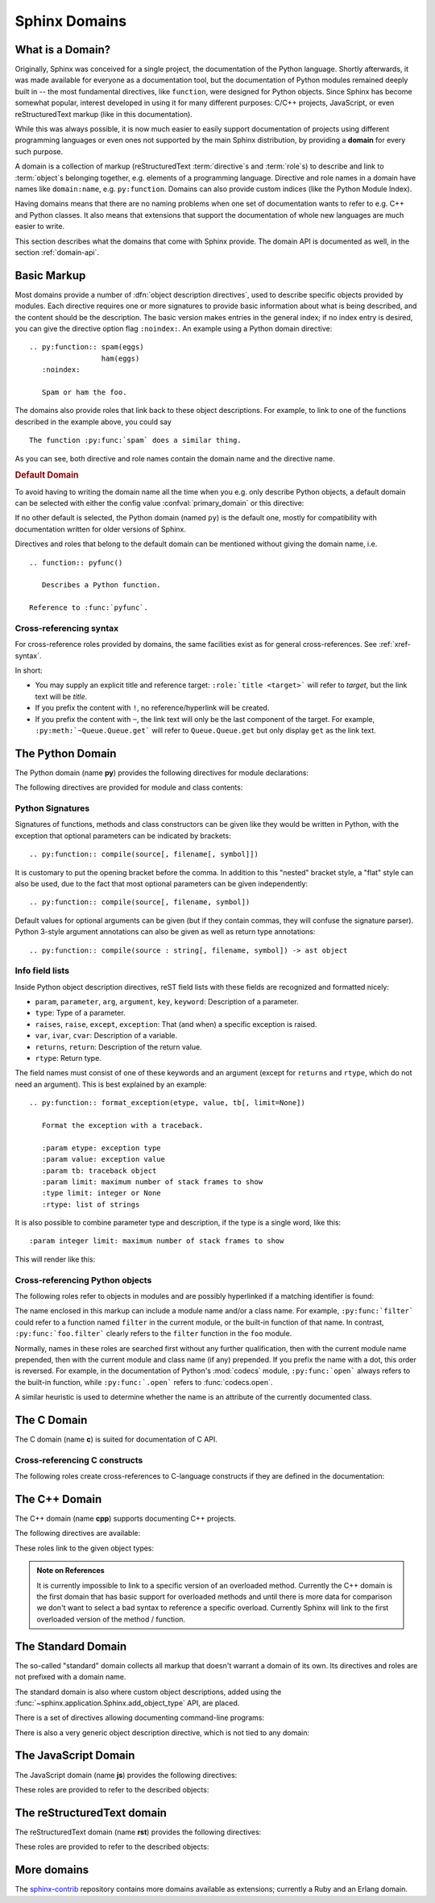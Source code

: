 .. highlight:: rst

.. _domains:

Sphinx Domains
==============

.. versionadded:: 1.0

What is a Domain?
-----------------

Originally, Sphinx was conceived for a single project, the documentation of the
Python language.  Shortly afterwards, it was made available for everyone as a
documentation tool, but the documentation of Python modules remained deeply
built in -- the most fundamental directives, like ``function``, were designed
for Python objects.  Since Sphinx has become somewhat popular, interest
developed in using it for many different purposes: C/C++ projects, JavaScript,
or even reStructuredText markup (like in this documentation).

While this was always possible, it is now much easier to easily support
documentation of projects using different programming languages or even ones not
supported by the main Sphinx distribution, by providing a **domain** for every
such purpose.

A domain is a collection of markup (reStructuredText :term:`directive`\ s and
:term:`role`\ s) to describe and link to :term:`object`\ s belonging together,
e.g. elements of a programming language.  Directive and role names in a domain
have names like ``domain:name``, e.g. ``py:function``.  Domains can also provide
custom indices (like the Python Module Index).

Having domains means that there are no naming problems when one set of
documentation wants to refer to e.g. C++ and Python classes.  It also means that
extensions that support the documentation of whole new languages are much easier
to write.

This section describes what the domains that come with Sphinx provide.  The
domain API is documented as well, in the section :ref:`domain-api`.


.. _basic-domain-markup:

Basic Markup
------------

Most domains provide a number of :dfn:`object description directives`, used to
describe specific objects provided by modules.  Each directive requires one or
more signatures to provide basic information about what is being described, and
the content should be the description.  The basic version makes entries in the
general index; if no index entry is desired, you can give the directive option
flag ``:noindex:``.  An example using a Python domain directive::

   .. py:function:: spam(eggs)
                    ham(eggs)
      :noindex:

      Spam or ham the foo.

The domains also provide roles that link back to these object descriptions.  For
example, to link to one of the functions described in the example above, you
could say ::

   The function :py:func:`spam` does a similar thing.

As you can see, both directive and role names contain the domain name and the
directive name.

.. rubric:: Default Domain

To avoid having to writing the domain name all the time when you e.g. only
describe Python objects, a default domain can be selected with either the config
value :confval:`primary_domain` or this directive:

.. rst:directive:: .. default-domain:: name

   Select a new default domain.  While the :confval:`primary_domain` selects a
   global default, this only has an effect within the same file.

If no other default is selected, the Python domain (named ``py``) is the default
one, mostly for compatibility with documentation written for older versions of
Sphinx.

Directives and roles that belong to the default domain can be mentioned without
giving the domain name, i.e. ::

   .. function:: pyfunc()

      Describes a Python function.

   Reference to :func:`pyfunc`.


Cross-referencing syntax
~~~~~~~~~~~~~~~~~~~~~~~~

For cross-reference roles provided by domains, the same facilities exist as for
general cross-references.  See :ref:`xref-syntax`.

In short:

* You may supply an explicit title and reference target: ``:role:`title
  <target>``` will refer to *target*, but the link text will be *title*.

* If you prefix the content with ``!``, no reference/hyperlink will be created.

* If you prefix the content with ``~``, the link text will only be the last
  component of the target.  For example, ``:py:meth:`~Queue.Queue.get``` will
  refer to ``Queue.Queue.get`` but only display ``get`` as the link text.


The Python Domain
-----------------

The Python domain (name **py**) provides the following directives for module
declarations:

.. rst:directive:: .. py:module:: name

   This directive marks the beginning of the description of a module (or package
   submodule, in which case the name should be fully qualified, including the
   package name).  It does not create content (like e.g. :rst:dir:`py:class` does).

   This directive will also cause an entry in the global module index.

   The ``platform`` option, if present, is a comma-separated list of the
   platforms on which the module is available (if it is available on all
   platforms, the option should be omitted).  The keys are short identifiers;
   examples that are in use include "IRIX", "Mac", "Windows", and "Unix".  It is
   important to use a key which has already been used when applicable.

   The ``synopsis`` option should consist of one sentence describing the
   module's purpose -- it is currently only used in the Global Module Index.

   The ``deprecated`` option can be given (with no value) to mark a module as
   deprecated; it will be designated as such in various locations then.


.. rst:directive:: .. py:currentmodule:: name

   This directive tells Sphinx that the classes, functions etc. documented from
   here are in the given module (like :rst:dir:`py:module`), but it will not create
   index entries, an entry in the Global Module Index, or a link target for
   :rst:role:`mod`.  This is helpful in situations where documentation for things in
   a module is spread over multiple files or sections -- one location has the
   :rst:dir:`py:module` directive, the others only :rst:dir:`py:currentmodule`.


The following directives are provided for module and class contents:

.. rst:directive:: .. py:data:: name

   Describes global data in a module, including both variables and values used
   as "defined constants."  Class and object attributes are not documented
   using this environment.

.. rst:directive:: .. py:exception:: name

   Describes an exception class.  The signature can, but need not include
   parentheses with constructor arguments.

.. rst:directive:: .. py:function:: name(signature)

   Describes a module-level function.  The signature should include the
   parameters, enclosing optional parameters in brackets.  Default values can be
   given if it enhances clarity; see :ref:`signatures`.  For example::

      .. py:function:: Timer.repeat([repeat=3[, number=1000000]])

   Object methods are not documented using this directive. Bound object methods
   placed in the module namespace as part of the public interface of the module
   are documented using this, as they are equivalent to normal functions for
   most purposes.

   The description should include information about the parameters required and
   how they are used (especially whether mutable objects passed as parameters
   are modified), side effects, and possible exceptions.  A small example may be
   provided.

.. rst:directive:: .. py:class:: name[(signature)]

   Describes a class.  The signature can include parentheses with parameters
   which will be shown as the constructor arguments.  See also
   :ref:`signatures`.

   Methods and attributes belonging to the class should be placed in this
   directive's body.  If they are placed outside, the supplied name should
   contain the class name so that cross-references still work.  Example::

      .. py:class:: Foo
         .. py:method:: quux()

      -- or --

      .. py:class:: Bar

      .. py:method:: Bar.quux()

   The first way is the preferred one.

.. rst:directive:: .. py:attribute:: name

   Describes an object data attribute.  The description should include
   information about the type of the data to be expected and whether it may be
   changed directly.

.. rst:directive:: .. py:method:: name(signature)

   Describes an object method.  The parameters should not include the ``self``
   parameter.  The description should include similar information to that
   described for ``function``.  See also :ref:`signatures`.

.. rst:directive:: .. py:staticmethod:: name(signature)

   Like :rst:dir:`py:method`, but indicates that the method is a static method.

   .. versionadded:: 0.4

.. rst:directive:: .. py:classmethod:: name(signature)

   Like :rst:dir:`py:method`, but indicates that the method is a class method.

   .. versionadded:: 0.6


.. _signatures:

Python Signatures
~~~~~~~~~~~~~~~~~

Signatures of functions, methods and class constructors can be given like they
would be written in Python, with the exception that optional parameters can be
indicated by brackets::

   .. py:function:: compile(source[, filename[, symbol]])

It is customary to put the opening bracket before the comma.  In addition to
this "nested" bracket style, a "flat" style can also be used, due to the fact
that most optional parameters can be given independently::

   .. py:function:: compile(source[, filename, symbol])

Default values for optional arguments can be given (but if they contain commas,
they will confuse the signature parser).  Python 3-style argument annotations
can also be given as well as return type annotations::

   .. py:function:: compile(source : string[, filename, symbol]) -> ast object


Info field lists
~~~~~~~~~~~~~~~~

.. versionadded:: 0.4

Inside Python object description directives, reST field lists with these fields
are recognized and formatted nicely:

* ``param``, ``parameter``, ``arg``, ``argument``, ``key``, ``keyword``:
  Description of a parameter.
* ``type``: Type of a parameter.
* ``raises``, ``raise``, ``except``, ``exception``: That (and when) a specific
  exception is raised.
* ``var``, ``ivar``, ``cvar``: Description of a variable.
* ``returns``, ``return``: Description of the return value.
* ``rtype``: Return type.

The field names must consist of one of these keywords and an argument (except
for ``returns`` and ``rtype``, which do not need an argument).  This is best
explained by an example::

   .. py:function:: format_exception(etype, value, tb[, limit=None])

      Format the exception with a traceback.

      :param etype: exception type
      :param value: exception value
      :param tb: traceback object
      :param limit: maximum number of stack frames to show
      :type limit: integer or None
      :rtype: list of strings

It is also possible to combine parameter type and description, if the type is a
single word, like this::

   :param integer limit: maximum number of stack frames to show

This will render like this:

   .. py:function:: format_exception(etype, value, tb[, limit=None])
      :noindex:

      Format the exception with a traceback.

      :param etype: exception type
      :param value: exception value
      :param tb: traceback object
      :param limit: maximum number of stack frames to show
      :type limit: integer or None
      :rtype: list of strings


Cross-referencing Python objects
~~~~~~~~~~~~~~~~~~~~~~~~~~~~~~~~

The following roles refer to objects in modules and are possibly hyperlinked if
a matching identifier is found:

.. rst:role:: py:mod

   Reference a module; a dotted name may be used.  This should also be used for
   package names.

.. rst:role:: py:func

   Reference a Python function; dotted names may be used.  The role text needs
   not include trailing parentheses to enhance readability; they will be added
   automatically by Sphinx if the :confval:`add_function_parentheses` config
   value is true (the default).

.. rst:role:: py:data

   Reference a module-level variable.

.. rst:role:: py:const

   Reference a "defined" constant.  This may be a C-language ``#define`` or a
   Python variable that is not intended to be changed.

.. rst:role:: py:class

   Reference a class; a dotted name may be used.

.. rst:role:: py:meth

   Reference a method of an object.  The role text can include the type name and
   the method name; if it occurs within the description of a type, the type name
   can be omitted.  A dotted name may be used.

.. rst:role:: py:attr

   Reference a data attribute of an object.

.. rst:role:: py:exc

   Reference an exception.  A dotted name may be used.

.. rst:role:: py:obj

   Reference an object of unspecified type.  Useful e.g. as the
   :confval:`default_role`.

   .. versionadded:: 0.4

The name enclosed in this markup can include a module name and/or a class name.
For example, ``:py:func:`filter``` could refer to a function named ``filter`` in
the current module, or the built-in function of that name.  In contrast,
``:py:func:`foo.filter``` clearly refers to the ``filter`` function in the
``foo`` module.

Normally, names in these roles are searched first without any further
qualification, then with the current module name prepended, then with the
current module and class name (if any) prepended.  If you prefix the name with a
dot, this order is reversed.  For example, in the documentation of Python's
:mod:`codecs` module, ``:py:func:`open``` always refers to the built-in
function, while ``:py:func:`.open``` refers to :func:`codecs.open`.

A similar heuristic is used to determine whether the name is an attribute of the
currently documented class.


.. _c-domain:

The C Domain
------------

The C domain (name **c**) is suited for documentation of C API.

.. rst:directive:: .. c:function:: type name(signature)

   Describes a C function. The signature should be given as in C, e.g.::

      .. c:function:: PyObject* PyType_GenericAlloc(PyTypeObject *type, Py_ssize_t nitems)

   This is also used to describe function-like preprocessor macros.  The names
   of the arguments should be given so they may be used in the description.

   Note that you don't have to backslash-escape asterisks in the signature, as
   it is not parsed by the reST inliner.

.. rst:directive:: .. c:member:: type name

   Describes a C struct member. Example signature::

      .. c:member:: PyObject* PyTypeObject.tp_bases

   The text of the description should include the range of values allowed, how
   the value should be interpreted, and whether the value can be changed.
   References to structure members in text should use the ``member`` role.

.. rst:directive:: .. c:macro:: name

   Describes a "simple" C macro.  Simple macros are macros which are used for
   code expansion, but which do not take arguments so cannot be described as
   functions.  This is not to be used for simple constant definitions.  Examples
   of its use in the Python documentation include :c:macro:`PyObject_HEAD` and
   :c:macro:`Py_BEGIN_ALLOW_THREADS`.

.. rst:directive:: .. c:type:: name

   Describes a C type (whether defined by a typedef or struct). The signature
   should just be the type name.

.. rst:directive:: .. c:var:: type name

   Describes a global C variable.  The signature should include the type, such
   as::

      .. c:var:: PyObject* PyClass_Type


Cross-referencing C constructs
~~~~~~~~~~~~~~~~~~~~~~~~~~~~~~

The following roles create cross-references to C-language constructs if they are
defined in the documentation:

.. rst:role:: c:data

   Reference a C-language variable.

.. rst:role:: c:func

   Reference a C-language function. Should include trailing parentheses.

.. rst:role:: c:macro

   Reference a "simple" C macro, as defined above.

.. rst:role:: c:type

   Reference a C-language type.


The C++ Domain
--------------

The C++ domain (name **cpp**) supports documenting C++ projects.

The following directives are available:

.. rst:directive:: .. cpp:class:: signatures
               .. cpp:function:: signatures
               .. cpp:member:: signatures
               .. cpp:type:: signatures

   Describe a C++ object.  Full signature specification is supported -- give the
   signature as you would in the declaration.  Here some examples::

      .. cpp:function:: bool namespaced::theclass::method(int arg1, std::string arg2)

         Describes a method with parameters and types.

      .. cpp:function:: bool namespaced::theclass::method(arg1, arg2)

         Describes a method without types.

      .. cpp:function:: const T &array<T>::operator[]() const

         Describes the constant indexing operator of a templated array.

      .. cpp:function:: operator bool() const

         Describe a casting operator here.

      .. cpp:member:: std::string theclass::name

      .. cpp:type:: theclass::const_iterator

   Will be rendered like this:

      .. cpp:function:: bool namespaced::theclass::method(int arg1, std::string arg2)

         Describes a method with parameters and types.

      .. cpp:function:: bool namespaced::theclass::method(arg1, arg2)

         Describes a method without types.

      .. cpp:function:: const T &array<T>::operator[]() const

         Describes the constant indexing operator of a templated array.

      .. cpp:function:: operator bool() const

         Describe a casting operator here.

      .. cpp:member:: std::string theclass::name

      .. cpp:type:: theclass::const_iterator

.. rst:directive:: .. cpp:namespace:: namespace

   Select the current C++ namespace for the following objects.

These roles link to the given object types:

.. rst:role:: cpp:class
          cpp:func
          cpp:member
          cpp:type

   Reference a C++ object.  You can give the full signature (and need to, for
   overloaded functions.)

   .. note::

      Sphinx' syntax to give references a custom title can interfere with
      linking to template classes, if nothing follows the closing angle
      bracket, i.e. if the link looks like this: ``:cpp:class:`MyClass<T>```.
      This is interpreted as a link to ``T`` with a title of ``MyClass``.
      In this case, please escape the opening angle bracket with a backslash,
      like this: ``:cpp:class:`MyClass\<T>```.

.. admonition:: Note on References

   It is currently impossible to link to a specific version of an
   overloaded method.  Currently the C++ domain is the first domain
   that has basic support for overloaded methods and until there is more
   data for comparison we don't want to select a bad syntax to reference a
   specific overload.  Currently Sphinx will link to the first overloaded
   version of the method / function.


The Standard Domain
-------------------

The so-called "standard" domain collects all markup that doesn't warrant a
domain of its own.  Its directives and roles are not prefixed with a domain
name.

The standard domain is also where custom object descriptions, added using the
:func:`~sphinx.application.Sphinx.add_object_type` API, are placed.

There is a set of directives allowing documenting command-line programs:

.. rst:directive:: .. option:: name args, name args, ...

   Describes a command line option or switch.  Option argument names should be
   enclosed in angle brackets.  Example::

      .. option:: -m <module>, --module <module>

         Run a module as a script.

   The directive will create a cross-reference target named after the *first*
   option, referencable by :rst:role:`option` (in the example case, you'd use
   something like ``:option:`-m```).

.. rst:directive:: .. envvar:: name

   Describes an environment variable that the documented code or program uses or
   defines.  Referencable by :rst:role:`envvar`.

.. rst:directive:: .. program:: name

   Like :rst:dir:`py:currentmodule`, this directive produces no output.  Instead, it
   serves to notify Sphinx that all following :rst:dir:`option` directives
   document options for the program called *name*.

   If you use :rst:dir:`program`, you have to qualify the references in your
   :rst:role:`option` roles by the program name, so if you have the following
   situation ::

      .. program:: rm

      .. option:: -r

         Work recursively.

      .. program:: svn

      .. option:: -r revision

         Specify the revision to work upon.

   then ``:option:`rm -r``` would refer to the first option, while
   ``:option:`svn -r``` would refer to the second one.

   The program name may contain spaces (in case you want to document subcommands
   like ``svn add`` and ``svn commit`` separately).

   .. versionadded:: 0.5


There is also a very generic object description directive, which is not tied to
any domain:

.. rst:directive:: .. describe:: text
               .. object:: text

   This directive produces the same formatting as the specific ones provided by
   domains, but does not create index entries or cross-referencing targets.
   Example::

      .. describe:: PAPER

         You can set this variable to select a paper size.


The JavaScript Domain
---------------------

The JavaScript domain (name **js**) provides the following directives:

.. rst:directive:: .. js:function:: name(signature)

   Describes a JavaScript function or method.  If you want to describe
   arguments as optional use square brackets as :ref:`documented
   <signatures>` for Python signatures.

   You can use fields to give more details about arguments and their expected
   types, errors which may be thrown by the function, and the value being
   returned::

      .. js:function:: $.getJSON(href, callback[, errback])

         :param string href: An URI to the location of the resource.
         :param callback: Get's called with the object.
         :param errback:
             Get's called in case the request fails. And a lot of other
             text so we need multiple lines
         :throws SomeError: For whatever reason in that case.
         :returns: Something

   This is rendered as:

      .. js:function:: $.getJSON(href, callback[, errback])

        :param string href: An URI to the location of the resource.
        :param callback: Get's called with the object.
        :param errback:
            Get's called in case the request fails. And a lot of other
            text so we need multiple lines.
        :throws SomeError: For whatever reason in that case.
        :returns: Something

.. rst:directive:: .. js:class:: name

   Describes a constructor that creates an object.  This is basically like
   a function but will show up with a `class` prefix::

      .. js:class:: MyAnimal(name[, age])

         :param string name: The name of the animal
         :param number age: an optional age for the animal

   This is rendered as:

      .. js:class:: MyAnimal(name[, age])

         :param string name: The name of the animal
         :param number age: an optional age for the animal

.. rst:directive:: .. js:data:: name

   Describes a global variable or constant.

.. rst:directive:: .. js:attribute:: object.name

   Describes the attribute *name* of *object*.

These roles are provided to refer to the described objects:

.. rst:role:: js:func
          js:class
          js:data
          js:attr


The reStructuredText domain
---------------------------

The reStructuredText domain (name **rst**) provides the following directives:

.. rst:directive:: .. rst:directive:: name

   Describes a reST directive.  The *name* can be a single directive name or
   actual directive syntax (`..` prefix and `::` suffix) with arguments that
   will be rendered differently.  For example::

      .. rst:directive:: foo

         Foo description.

      .. rst:directive:: .. bar:: baz

         Bar description.

   will be rendered as:

      .. rst:directive:: foo

         Foo description.

      .. rst:directive:: .. bar:: baz

         Bar description.

.. rst:directive:: .. rst:role:: name

   Describes a reST role.  For example::

      .. rst:role:: foo

         Foo description.

   will be rendered as:

      .. rst:role:: foo

         Foo description.

These roles are provided to refer to the described objects:

.. rst:role:: rst:dir
              rst:role


More domains
------------

The sphinx-contrib_ repository contains more domains available as extensions;
currently a Ruby and an Erlang domain.


.. _sphinx-contrib: http://bitbucket.org/birkenfeld/sphinx-contrib/
